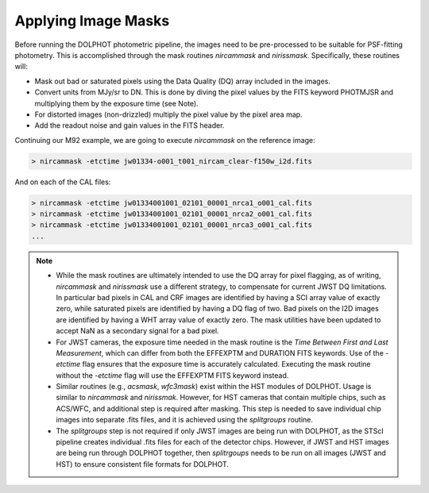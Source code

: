 Applying Image Masks
===========
Before running the DOLPHOT photometric pipeline, the images need to be pre-processed to be suitable for PSF-fitting photometry.
This is accomplished through the mask routines *nircammask* and *nirissmask*. Specifically, these routines will:

* Mask out bad or saturated pixels using the Data Quality (DQ) array included in the images.
* Convert units from MJy/sr to DN. This is done by diving the pixel values by the FITS keyword PHOTMJSR and multiplying them by the exposure time (see Note).
* For distorted images (non-drizzled) multiply the pixel value by the pixel area map.
* Add the readout noise and gain values in the FITS header.

Continuing our M92 example, we are going to execute *nircammask* on the reference image:

.. code-block:: bash

  > nircammask -etctime jw01334-o001_t001_nircam_clear-f150w_i2d.fits
  
And on each of the CAL files:

.. code-block:: bash

  > nircammask -etctime jw01334001001_02101_00001_nrca1_o001_cal.fits
  > nircammask -etctime jw01334001001_02101_00001_nrca2_o001_cal.fits
  > nircammask -etctime jw01334001001_02101_00001_nrca3_o001_cal.fits
  ...

.. note::
  * While the mask routines are ultimately intended to use the DQ array for pixel flagging, as of writing, *nircammask* and *nirissmask* use a different strategy, to compensate for current JWST DQ limitations. In particular bad pixels in CAL and CRF images are identified by having a SCI array value of exactly zero, while saturated pixels are identified by having a DQ flag of two. Bad pixels on the I2D images are identified by having a WHT array value of exactly zero. The mask utilities have been updated to accept NaN as a secondary signal for a bad pixel.
  * For JWST cameras, the exposure time needed in the mask routine is the *Time Between First and Last Measurement*, which can differ from both the EFFEXPTM and DURATION FITS keywords. Use of the *-etctime* flag ensures that the exposure time is accurately calculated. Executing the mask routine without the *-etctime* flag will use the EFFEXPTM FITS keyword instead.
  * Similar routines (e.g., *acsmask*, *wfc3mask*) exist within the HST modules of DOLPHOT. Usage is similar to *nircammask* and *nirissmak*. However, for HST cameras that contain multiple chips, such as ACS/WFC, and additional step is required after masking. This step is needed to save individual chip images into separate .fits files, and it is achieved using the *splitgroups* routine. 
  * The *splitgroups* step is not required if only JWST images are being run with DOLPHOT, as the STScI pipeline creates individual .fits files for each of the detector chips. However, if JWST and HST images are being run through DOLPHOT together, then *splitrgoups* needs to be run on all images (JWST and HST) to ensure consistent file formats for DOLPHOT.
